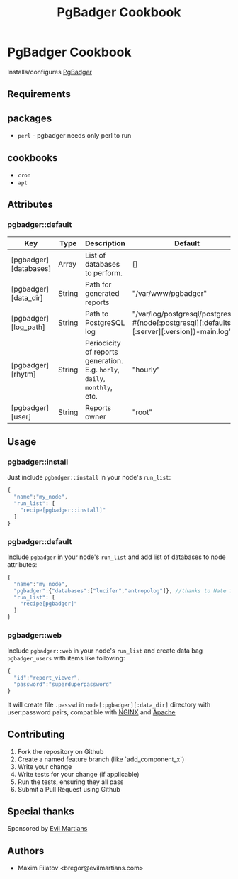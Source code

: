 #+TITLE: PgBadger Cookbook
#+OPTIONS: toc:nil num:nil ^:nil

* PgBadger Cookbook
  Installs/configures [[http://dalibo.github.io/pgbadger/][PgBadger]]

** Requirements

** packages
  - =perl= - pgbadger needs only perl to run

** cookbooks
   - =cron=
   - =apt=

** Attributes
*** pgbadger::default
|-----------------------+--------+---------------------------------------------------------------------------+----------------------------------------------------------------------------------------------|
| Key                   | Type   | Description                                                               | Default                                                                                      |
|-----------------------+--------+---------------------------------------------------------------------------+----------------------------------------------------------------------------------------------|
| [pgbadger][databases] | Array  | List of databases to perform.                                             | []                                                                                           |
| [pgbadger][data_dir]  | String | Path for generated reports                                                | "/var/www/pgbadger"                                                                          |
| [pgbadger][log_path]  | String | Path to PostgreSQL log                                                    | "/var/log/postgresql/postgresql-#{node[:postgresql][:defaults][:server][:version]}-main.log" |
| [pgbadger][rhytm]     | String | Periodicity of reports generation. E.g. =horly=, =daily=, =monthly=, etc. | "hourly"                                                                                     |
| [pgbadger][user]      | String | Reports owner                                                             | "root"                                                                                       |
|-----------------------+--------+---------------------------------------------------------------------------+----------------------------------------------------------------------------------------------|

** Usage
*** pgbadger::install
Just include =pgbadger::install= in your node's =run_list=:

#+BEGIN_SRC javascript
{
  "name":"my_node",
  "run_list": [
    "recipe[pgbadger::install]"
  ]
}
#+END_SRC

*** pgbadger::default
Include =pgbadger= in your node's =run_list= and add list of databases to node attributes:

#+BEGIN_SRC javascript
{
  "name":"my_node",
  "pgbadger":{"databases":["lucifer","antropolog"]}, //thanks to Nate for naming
  "run_list": [
    "recipe[pgbadger]"
  ]
}
#+END_SRC

*** pgbadger::web
Include =pgbadger::web= in your node's =run_list= and create data bag =pgbadger_users= with items like following:
#+BEGIN_SRC javascript
{
  "id":"report_viewer",
  "password":"superduperpassword"
}
#+END_SRC
It will create file =.passwd= in =node[:pgbadger][:data_dir]= directory with user:password pairs, compatible with [[http://nginx.org/][NGINX]] and [[http://httpd.apache.org/][Apache]]
** Contributing
1. Fork the repository on Github
2. Create a named feature branch (like `add_component_x`)
3. Write your change
4. Write tests for your change (if applicable)
5. Run the tests, ensuring they all pass
6. Submit a Pull Request using Github

** Special thanks
   Sponsored by [[http://evilmartians.com][Evil Martians]]
** Authors
   - Maxim Filatov <bregor@evilmartians.com>
